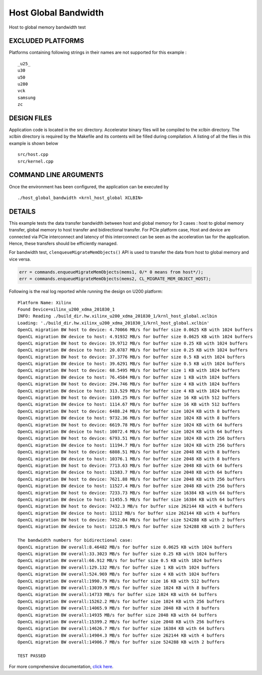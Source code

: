 Host Global Bandwidth
=====================

Host to global memory bandwidth test

EXCLUDED PLATFORMS
------------------

Platforms containing following strings in their names are not supported for this example :

::

   _u25_
   u30
   u50
   u280
   vck
   samsung
   zc

DESIGN FILES
------------

Application code is located in the src directory. Accelerator binary files will be compiled to the xclbin directory. The xclbin directory is required by the Makefile and its contents will be filled during compilation. A listing of all the files in this example is shown below

::

   src/host.cpp
   src/kernel.cpp
   
COMMAND LINE ARGUMENTS
----------------------

Once the environment has been configured, the application can be executed by

::

   ./host_global_bandwidth <krnl_host_global XCLBIN>

DETAILS
-------

This example tests the data transfer bandwidth between host and global
memory for 3 cases : host to global memory transfer, global memory to
host transfer and bidirectional transfer. For PCIe platform case, Host
and device are connected via PCIe interconnect and latency of this
interconnect can be seen as the acceleration tax for the application.
Hence, these transfers should be efficiently managed.

For bandwidth test, ``clenqueueMigrateMemObjects()`` API is used to
transfer the data from host to global memory and vice versa.

.. code:: cpp

   err = commands.enqueueMigrateMemObjects(mems1, 0/* 0 means from host*/);
   err = commands.enqueueMigrateMemObjects(mems2, CL_MIGRATE_MEM_OBJECT_HOST);

Following is the real log reported while running the design on U200
platform:

::

   Platform Name: Xilinx
   Found Device=xilinx_u200_xdma_201830_1
   INFO: Reading ./build_dir.hw.xilinx_u200_xdma_201830_1/krnl_host_global.xclbin
   Loading: './build_dir.hw.xilinx_u200_xdma_201830_1/krnl_host_global.xclbin'
   OpenCL migration BW host to device: 4.70066 MB/s for buffer size 0.0625 KB with 1024 buffers
   OpenCL migration BW device to host: 4.91932 MB/s for buffer size 0.0625 KB with 1024 buffers
   OpenCL migration BW host to device: 19.9712 MB/s for buffer size 0.25 KB with 1024 buffers
   OpenCL migration BW device to host: 20.0787 MB/s for buffer size 0.25 KB with 1024 buffers
   OpenCL migration BW host to device: 37.3776 MB/s for buffer size 0.5 KB with 1024 buffers
   OpenCL migration BW device to host: 39.6291 MB/s for buffer size 0.5 KB with 1024 buffers
   OpenCL migration BW host to device: 68.5495 MB/s for buffer size 1 KB with 1024 buffers
   OpenCL migration BW device to host: 76.4584 MB/s for buffer size 1 KB with 1024 buffers
   OpenCL migration BW host to device: 294.746 MB/s for buffer size 4 KB with 1024 buffers
   OpenCL migration BW device to host: 313.529 MB/s for buffer size 4 KB with 1024 buffers
   OpenCL migration BW host to device: 1169.25 MB/s for buffer size 16 KB with 512 buffers
   OpenCL migration BW device to host: 1114.67 MB/s for buffer size 16 KB with 512 buffers
   OpenCL migration BW host to device: 6488.24 MB/s for buffer size 1024 KB with 8 buffers
   OpenCL migration BW device to host: 9732.36 MB/s for buffer size 1024 KB with 8 buffers
   OpenCL migration BW host to device: 6619.78 MB/s for buffer size 1024 KB with 64 buffers
   OpenCL migration BW device to host: 10072.4 MB/s for buffer size 1024 KB with 64 buffers
   OpenCL migration BW host to device: 6793.51 MB/s for buffer size 1024 KB with 256 buffers
   OpenCL migration BW device to host: 11194.7 MB/s for buffer size 1024 KB with 256 buffers
   OpenCL migration BW host to device: 6808.51 MB/s for buffer size 2048 KB with 8 buffers
   OpenCL migration BW device to host: 10376.1 MB/s for buffer size 2048 KB with 8 buffers
   OpenCL migration BW host to device: 7713.63 MB/s for buffer size 2048 KB with 64 buffers
   OpenCL migration BW device to host: 11583.7 MB/s for buffer size 2048 KB with 64 buffers
   OpenCL migration BW host to device: 7621.88 MB/s for buffer size 2048 KB with 256 buffers
   OpenCL migration BW device to host: 11527.4 MB/s for buffer size 2048 KB with 256 buffers
   OpenCL migration BW host to device: 7233.73 MB/s for buffer size 16384 KB with 64 buffers
   OpenCL migration BW device to host: 11455.5 MB/s for buffer size 16384 KB with 64 buffers
   OpenCL migration BW host to device: 7432.3 MB/s for buffer size 262144 KB with 4 buffers
   OpenCL migration BW device to host: 12112 MB/s for buffer size 262144 KB with 4 buffers
   OpenCL migration BW host to device: 7452.04 MB/s for buffer size 524288 KB with 2 buffers
   OpenCL migration BW device to host: 12128.5 MB/s for buffer size 524288 KB with 2 buffers

   The bandwidth numbers for bidirectional case:
   OpenCL migration BW overall:8.46482 MB/s for buffer size 0.0625 KB with 1024 buffers
   OpenCL migration BW overall:33.3023 MB/s for buffer size 0.25 KB with 1024 buffers
   OpenCL migration BW overall:66.912 MB/s for buffer size 0.5 KB with 1024 buffers
   OpenCL migration BW overall:129.132 MB/s for buffer size 1 KB with 1024 buffers
   OpenCL migration BW overall:524.969 MB/s for buffer size 4 KB with 1024 buffers
   OpenCL migration BW overall:1990.79 MB/s for buffer size 16 KB with 512 buffers
   OpenCL migration BW overall:13039.9 MB/s for buffer size 1024 KB with 8 buffers
   OpenCL migration BW overall:14733 MB/s for buffer size 1024 KB with 64 buffers
   OpenCL migration BW overall:15262.2 MB/s for buffer size 1024 KB with 256 buffers
   OpenCL migration BW overall:14065.9 MB/s for buffer size 2048 KB with 8 buffers
   OpenCL migration BW overall:14935 MB/s for buffer size 2048 KB with 64 buffers
   OpenCL migration BW overall:15399.2 MB/s for buffer size 2048 KB with 256 buffers
   OpenCL migration BW overall:14626.7 MB/s for buffer size 16384 KB with 64 buffers
   OpenCL migration BW overall:14904.3 MB/s for buffer size 262144 KB with 4 buffers
   OpenCL migration BW overall:14906.7 MB/s for buffer size 524288 KB with 2 buffers

   TEST PASSED

For more comprehensive documentation, `click here <http://xilinx.github.io/Vitis_Accel_Examples>`__.